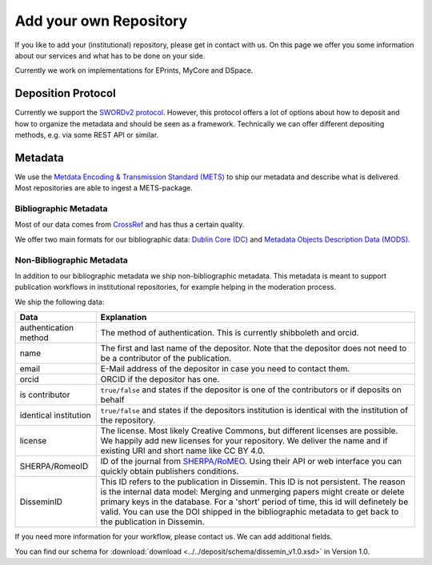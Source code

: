 Add your own Repository
=======================

If you like to add your (institutional) repository, please get in contact with us. On this page we offer you some information about our services and what has to be done on your side.

Currently we work on implementations for EPrints, MyCore and DSpace.

Deposition Protocol
-------------------

Currently we support the `SWORDv2 protocol <http://swordapp.org/sword-v2/sword-v2-specifications/>`_. However, this protocol offers a lot of options about how to deposit and how to organize the metadata and should be seen as a framework. Technically we can offer different depositing methods, e.g. via some REST API or similar.

Metadata
--------

We use the `Metdata Encoding \& Transmission Standard (METS) <https://www.loc.gov/standards/mets/>`_ to ship our metadata and describe what is delivered. Most repositories are able to ingest a METS-package.

Bibliographic Metadata
^^^^^^^^^^^^^^^^^^^^^^

Most of our data comes from `CrossRef <https://www.crossref.org>`_ and has thus a certain quality. 

We offer two main formats for our bibliographic data: `Dublin Core (DC) <http://dublincore.org/specifications/dublin-core/>`_ and `Metadata Objects Description Data (MODS) <http://www.loc.gov/standards/mods/>`_.

Non-Bibliographic Metadata
^^^^^^^^^^^^^^^^^^^^^^^^^^

In addition to our bibliographic metadata we ship non-bibliographic metadata. This metadata is meant to support publication workflows in institutional repositories, for example helping in the moderation process.

We ship the following data:

===================== =====
Data                  Explanation
===================== =====
authentication method The method of authentication. This is currently shibboleth and orcid.
name                  The first and last name of the depositor. Note that the depositor does not need to be a contributor of the publication.
email                 E-Mail address of the depositor in case you need to contact them.
orcid                 ORCID if the depositor has one.
is contributor        ``true/false`` and states if the depositor is one of the contributors or if deposits on behalf
identical institution ``true/false`` and states if the depositors institution is identical with the institution of the repository.
license               The license. Most likely Creative Commons, but different licenses are possible. We happily add new licenses for your repository. We deliver the name and if existing URI and short name like CC BY 4.0.
SHERPA/RomeoID        ID of the journal from `SHERPA/RoMEO <http://sherpa.ac.uk/romeo/index.php>`_. Using their API or web interface you can quickly obtain publishers conditions.
DisseminID            This ID refers to the publication in Dissemin. This ID is not persistent. The reason is the internal data model: Merging and unmerging papers might create or delete primary keys in the database. For a 'short' period of time, this id will definetely be valid. You can use the DOI shipped in the bibliographic metadata to get back to the publication in Dissemin.
===================== =====

If you need more information for your workflow, please contact us. We can add additional fields.

You can find our schema for :download:`download <../../deposit/schema/dissemin_v1.0.xsd>` in Version 1.0.



